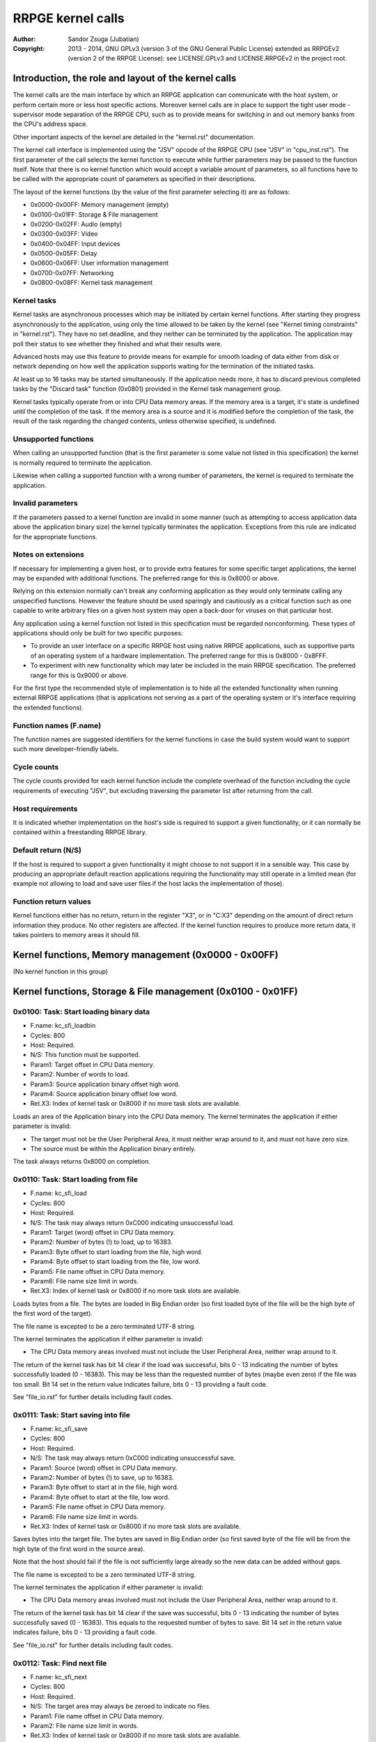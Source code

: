 
RRPGE kernel calls
==============================================================================

:Author:    Sandor Zsuga (Jubatian)
:Copyright: 2013 - 2014, GNU GPLv3 (version 3 of the GNU General Public
            License) extended as RRPGEv2 (version 2 of the RRPGE License): see
            LICENSE.GPLv3 and LICENSE.RRPGEv2 in the project root.




Introduction, the role and layout of the kernel calls
------------------------------------------------------------------------------


The kernel calls are the main interface by which an RRPGE application can
communicate with the host system, or perform certain more or less host
specific actions. Moreover kernel calls are in place to support the tight
user mode - supervisor mode separation of the RRPGE CPU, such as to provide
means for switching in and out memory banks from the CPU's address space.

Other important aspects of the kernel are detailed in the "kernel.rst"
documentation.

The kernel call interface is implemented using the "JSV" opcode of the RRPGE
CPU (see "JSV" in "cpu_inst.rst"). The first parameter of the call selects the
kernel function to execute while further parameters may be passed to the
function itself. Note that there is no kernel function which would accept a
variable amount of parameters, so all functions have to be called with the
appropriate count of parameters as specified in their descriptions.

The layout of the kernel functions (by the value of the first parameter
selecting it) are as follows:

- 0x0000-0x00FF: Memory management (empty)
- 0x0100-0x01FF: Storage & File management
- 0x0200-0x02FF: Audio (empty)
- 0x0300-0x03FF: Video
- 0x0400-0x04FF: Input devices
- 0x0500-0x05FF: Delay
- 0x0600-0x06FF: User information management
- 0x0700-0x07FF: Networking
- 0x0800-0x08FF: Kernel task management


Kernel tasks
^^^^^^^^^^^^^^^^^^^^^^^^^^^^^^

Kernel tasks are asynchronous processes which may be initiated by certain
kernel functions. After starting they progress asynchronously to the
application, using only the time allowed to be taken by the kernel (see
"Kernel timing constraints" in "kernel.rst"). They have no set deadline, and
they neither can be terminated by the application. The application may poll
their status to see whether they finished and what their results were.

Advanced hosts may use this feature to provide means for example for smooth
loading of data either from disk or network depending on how well the
application supports waiting for the termination of the initiated tasks.

At least up to 16 tasks may be started simultaneously. If the application
needs more, it has to discard previous completed tasks by the "Discard task"
function (0x0801) provided in the Kernel task management group.

Kernel tasks typically operate from or into CPU Data memory areas. If the
memory area is a target, it's state is undefined until the completion of the
task. If the memory area is a source and it is modified before the completion
of the task, the result of the task regarding the changed contents, unless
otherwise specified, is undefined.


Unsupported functions
^^^^^^^^^^^^^^^^^^^^^^^^^^^^^^

When calling an unsupported function (that is the first parameter is some
value not listed in this specification) the kernel is normally required to
terminate the application.

Likewise when calling a supported function with a wrong number of parameters,
the kernel is required to terminate the application.


Invalid parameters
^^^^^^^^^^^^^^^^^^^^^^^^^^^^^^

If the parameters passed to a kernel function are invalid in some manner (such
as attempting to access application data above the application binary size)
the kernel typically terminates the application. Exceptions from this rule are
indicated for the appropriate functions.


Notes on extensions
^^^^^^^^^^^^^^^^^^^^^^^^^^^^^^

If necessary for implementing a given host, or to provide extra features for
some specific target applications, the kernel may be expanded with additional
functions. The preferred range for this is 0x8000 or above.

Relying on this extension normally can't break any conforming application as
they would only terminate calling any unspecified functions. However the
feature should be used sparingly and cautiously as a critical function such as
one capable to write arbitrary files on a given host system may open a
back-door for viruses on that particular host.

Any application using a kernel function not listed in this specification must
be regarded nonconforming. These types of applications should only be built
for two specific purposes:

- To provide an user interface on a specific RRPGE host using native RRPGE
  applications, such as supportive parts of an operating system of a hardware
  implementation. The preferred range for this is 0x8000 - 0x8FFF.

- To experiment with new functionality which may later be included in the
  main RRPGE specification. The preferred range for this is 0x9000 or above.

For the first type the recommended style of implementation is to hide all the
extended functionality when running external RRPGE applications (that is
applications not serving as a part of the operating system or it's interface
requiring the extended functions).


Function names (F.name)
^^^^^^^^^^^^^^^^^^^^^^^^^^^^^^

The function names are suggested identifiers for the kernel functions in case
the build system would want to support such more developer-friendly labels.


Cycle counts
^^^^^^^^^^^^^^^^^^^^^^^^^^^^^^

The cycle counts provided for each kernel function include the complete
overhead of the function including the cycle requirements of executing "JSV",
but excluding traversing the parameter list after returning from the call.


Host requirements
^^^^^^^^^^^^^^^^^^^^^^^^^^^^^^

It is indicated whether implementation on the host's side is required to
support a given functionality, or it can normally be contained within a
freestanding RRPGE library.


Default return (N/S)
^^^^^^^^^^^^^^^^^^^^^^^^^^^^^^

If the host is required to support a given functionality it might choose to
not support it in a sensible way. This case by producing an appropriate
default reaction applications requiring the functionality may still operate in
a limited mean (for example not allowing to load and save user files if the
host lacks the implementation of those).


Function return values
^^^^^^^^^^^^^^^^^^^^^^^^^^^^^^

Kernel functions either has no return, return in the register "X3", or in
"C:X3" depending on the amount of direct return information they produce. No
other registers are affected. If the kernel function requires to produce more
return data, it takes pointers to memory areas it should fill.




Kernel functions, Memory management (0x0000 - 0x00FF)
------------------------------------------------------------------------------


(No kernel function in this group)




Kernel functions, Storage & File management (0x0100 - 0x01FF)
------------------------------------------------------------------------------


0x0100: Task: Start loading binary data
^^^^^^^^^^^^^^^^^^^^^^^^^^^^^^^^^^^^^^^^^^^^^^^^^^

- F.name: kc_sfi_loadbin
- Cycles: 800
- Host:   Required.
- N/S:    This function must be supported.
- Param1: Target offset in CPU Data memory.
- Param2: Number of words to load.
- Param3: Source application binary offset high word.
- Param4: Source application binary offset low word.
- Ret.X3: Index of kernel task or 0x8000 if no more task slots are available.

Loads an area of the Application binary into the CPU Data memory. The kernel
terminates the application if either parameter is invalid:

- The target must not be the User Peripheral Area, it must neither wrap around
  to it, and must not have zero size.

- The source must be within the Application binary entirely.

The task always returns 0x8000 on completion.


0x0110: Task: Start loading from file
^^^^^^^^^^^^^^^^^^^^^^^^^^^^^^^^^^^^^^^^^^^^^^^^^^

- F.name: kc_sfi_load
- Cycles: 800
- Host:   Required.
- N/S:    The task may always return 0xC000 indicating unsuccessful load.
- Param1: Target (word) offset in CPU Data memory.
- Param2: Number of bytes (!) to load, up to 16383.
- Param3: Byte offset to start loading from the file, high word.
- Param4: Byte offset to start loading from the file, low word.
- Param5: File name offset in CPU Data memory.
- Param6: File name size limit in words.
- Ret.X3: Index of kernel task or 0x8000 if no more task slots are available.

Loads bytes from a file. The bytes are loaded in Big Endian order (so first
loaded byte of the file will be the high byte of the first word of the
target).

The file name is excepted to be a zero terminated UTF-8 string.

The kernel terminates the application if either parameter is invalid:

- The CPU Data memory areas involved must not include the User Peripheral
  Area, neither wrap around to it.

The return of the kernel task has bit 14 clear if the load was successful,
bits 0 - 13 indicating the number of bytes successfully loaded (0 - 16383).
This may be less than the requested number of bytes (maybe even zero) if the
file was too small. Bit 14 set in the return value indicates failure, bits
0 - 13 providing a fault code.

See "file_io.rst" for further details including fault codes.


0x0111: Task: Start saving into file
^^^^^^^^^^^^^^^^^^^^^^^^^^^^^^^^^^^^^^^^^^^^^^^^^^

- F.name: kc_sfi_save
- Cycles: 800
- Host:   Required.
- N/S:    The task may always return 0xC000 indicating unsuccessful save.
- Param1: Source (word) offset in CPU Data memory.
- Param2: Number of bytes (!) to save, up to 16383.
- Param3: Byte offset to start at in the file, high word.
- Param4: Byte offset to start at the file, low word.
- Param5: File name offset in CPU Data memory.
- Param6: File name size limit in words.
- Ret.X3: Index of kernel task or 0x8000 if no more task slots are available.

Saves bytes into the target file. The bytes are saved in Big Endian order (so
first saved byte of the file will be from the high byte of the first word in
the source area).

Note that the host should fail if the file is not sufficiently large already
so the new data can be added without gaps.

The file name is excepted to be a zero terminated UTF-8 string.

The kernel terminates the application if either parameter is invalid:

- The CPU Data memory areas involved must not include the User Peripheral
  Area, neither wrap around to it.

The return of the kernel task has bit 14 clear if the save was successful,
bits 0 - 13 indicating the number of bytes successfully saved (0 - 16383).
This equals to the requested number of bytes to save. Bit 14 set in the return
value indicates failure, bits 0 - 13 providing a fault code.

See "file_io.rst" for further details including fault codes.


0x0112: Task: Find next file
^^^^^^^^^^^^^^^^^^^^^^^^^^^^^^^^^^^^^^^^^^^^^^^^^^

- F.name: kc_sfi_next
- Cycles: 800
- Host:   Required.
- N/S:    The target area may always be zeroed to indicate no files.
- Param1: File name offset in CPU Data memory.
- Param2: File name size limit in words.
- Ret.X3: Index of kernel task or 0x8000 if no more task slots are available.

Finds and fills in the next valid file after the one passed. The passed file
name does not need to be valid (zero terminated UTF-8 string). If there are no
files after the given name, fills in a zero (empty string indicated by
terminator).

Zero (terminator) at a character position is always the first entry for that
position. 0xFF (which is invalid in a file name) is always the last entry.
Otherwise the ordering is implementation defined. The file name need not be
formatted properly (it may even lack a terminator).

The kernel terminates the application if either parameter is invalid:

- The CPU Data memory areas involved must not include the User Peripheral
  Area, neither wrap around to it.

The return of the kernel task on completion is always 0x8000.

See "file_io.rst" for further details.


0x0113: Task: Move a file
^^^^^^^^^^^^^^^^^^^^^^^^^^^^^^^^^^^^^^^^^^^^^^^^^^

- F.name: kc_sfi_move
- Cycles: 800
- Host:   Required.
- N/S:    The task may always return 0xC000 indicating unsuccessful move.
- Param1: Target file name offset in CPU Data memory.
- Param2: Target file name size limit in words.
- Param3: Source file name offset in CPU Data memory.
- Param4: Source file name size limit in words.
- Ret.X3: Index of kernel task or 0x8000 if no more task slots are available.

Moves (renames) a file, or deletes it. Deleting can be performed by setting
the target name an empty string.

The file names are excepted to be zero terminated UTF-8 strings.

The kernel terminates the application if either parameter is invalid:

- The CPU Data memory areas involved must not include the User Peripheral
  Area, neither wrap around to it.

The return of the kernel task is 0x8000 if the move succeed. Otherwise bit 14
is set, and bits 0 - 13 provides a fault code.

See "file_io.rst" for further details including fault codes.




Kernel functions, Audio (0x0200 - 0x02FF)
------------------------------------------------------------------------------


(No kernel function in this group)




Kernel functions, Video (0x0300 - 0x03FF)
------------------------------------------------------------------------------


0x0300: Set palette entry
^^^^^^^^^^^^^^^^^^^^^^^^^^^^^^^^^^^^^^^^^^^^^^^^^^

- F.name: kc_vid_setpal
- Cycles: 100
- Host:   Required.
- N/S:    This function must be supported if the host produces display.
- Param1: Palette index (only low 8 bits used).
- Param2: Color in 4-4-4 RGB format (only low 12 bits used in this layout).

Changes an entry in the video palette. There are 256 palette entries even in
4 bit mode (although this case the upper 240 entries don't contribute to
display).

Irrespective of whether the host actually produces display or not the palette
data in the Application State (see "state.rst") is updated according the set
colors immediately.

For more on the color representation, see "Palette" in "vid_arch.rst".

The change of a color may only affect display data produced after the call: a
conforming implementation must strictly follow this rule (it may be an issue
on true palettized display modes not in sync with the emulator). The actual
palette updates may delay by multiple frames.


0x0330: Change video mode
^^^^^^^^^^^^^^^^^^^^^^^^^^^^^^^^^^^^^^^^^^^^^^^^^^

- F.name: kc_vid_mode
- Cycles: - (up to one frame or more)
- Host:   Required.
- N/S:    This function must be supported if the host produces display.
- Param1: Requested video mode.

Changes the video mode. The action is performed after all accelerator
operations finish using the current video mode, then may include extra stalls
to meet implementation-specific timing requirements during the video mode
change.

The contents of the Video RAM, the configuration of the Accelerator, and the
palette is not changed by this action.

The following video modes are available:

- 0: 640x400; 4 bit (16 colors).
- 1: 320x400; 8 bit (256 colors).
- 2: 640x200; 4 bit (16 colors), double scanned.
- 3: 320x200; 8 bit (256 colors), double scanned.

Other values passed in Param1 set mode 0 (640x400; 4 bit).




Kernel functions, Input devices (0x0400 - 0x04FF)
------------------------------------------------------------------------------


0x0410: Get device properties
^^^^^^^^^^^^^^^^^^^^^^^^^^^^^^^^^^^^^^^^^^^^^^^^^^

- F.name: kc_inp_getprops
- Cycles: 800
- Host:   Required.
- N/S:    May always return 0 indicating the device is not available.
- Param1: Device to query (only low 4 bits used).
- Ret.X3: Device properties.

The return value provides the properties of the device queried. It is composed
of the following fields:

- bit 12-15: Input device type.
- bit    11: Nonzero indicating the device is available.
- bit  5-10: 0
- bit     4: Set if bits 0-3 contain a valid device ID.
- bit  0- 3: Device ID which this device maps to.

If the device is not available, the return value is zero.

Only device types allowed in the Application Header (see "bin_rpa.rst") may be
returned.

If bit 4 is set, it indicates that the device maps to the same physical device
as an another, and that another device is a more accurate representation (for
example a device type of text input may map to a keyboard).

Before first calling this function, the given device ID behaves like there is
no device behind (all functions returning according to N/S). By calling, the
application notifies the kernel (and by it, the host) that it might want to
use the device, so the device (if any) may come live. The kernel the same time
updates the application state (0x070 - 0x07F, see "state.rst") according to
the return.

For more on the behavior and handling of input devices, see "inputdev.rst".


0x0411: Drop device
^^^^^^^^^^^^^^^^^^^^^^^^^^^^^^^^^^^^^^^^^^^^^^^^^^

- F.name: kc_inp_dropdev
- Cycles: 800
- Host:   Required.
- N/S:    May ignore it if this functionality is not necessary for the host.
- Param1: Device to drop (only low 4 bits used).

Notifies the kernel that the application does not need the given device any
more. When encountering this call, the kernel discards the device from the
application state, resetting it's field to zero (0x070 - 0x07F, see
"state.rst"). Furthermore the given device will behave as non-existent (all
functions returning according to N/S).

For more on the behavior and handling of input devices, see "inputdev.rst".


0x0412: Get digital input description symbols
^^^^^^^^^^^^^^^^^^^^^^^^^^^^^^^^^^^^^^^^^^^^^^^^^^

- F.name: kc_inp_getdidesc
- Cycles: 800
- Host:   Required.
- N/S:    May always return 0 indicating the input does not exist.
- Param1: Device to query (only low 4 bits used).
- Param2: Input group to query.
- Param3: Input to query within the group (only low 4 bits used).
- Ret. C: High 16 bits of UTF-32 character.
- Ret.X3: Low 16 bits of UTF-32 character.

Returns a descriptive symbol for the given input point of the given device, or
the information that the input is not available. This function may assist
users using their physical controllers within the application by providing
information by which they may identify the appropriate controls on their
hardware.

The highest bit of the 32bit return value (bit 15 of C) if set identifies
special codes for specific (non-keyboard, or special keys on a keyboard)
devices.

A zero return indicates that the input does not exist.

See "inputdev.rst" for the usage and the complete mapping of this return
value.


0x0422: Get digital inputs
^^^^^^^^^^^^^^^^^^^^^^^^^^^^^^^^^^^^^^^^^^^^^^^^^^

- F.name: kc_inp_getdi
- Cycles: 800
- Host:   Required.
- N/S:    May always return 0 indicating none of the inputs are active.
- Param1: Device to query (only low 4 bits used).
- Param2: Input group to query.
- Ret.X3: Digital inputs.

The exact role and layout of the directions and buttons vary by device type.
For more information see "inputdev.rst".


0x0423: Get analog inputs
^^^^^^^^^^^^^^^^^^^^^^^^^^^^^^^^^^^^^^^^^^^^^^^^^^

- F.name: kc_inp_getai
- Cycles: 800
- Host:   Required.
- N/S:    May always return 0 indicating the device is centered / idle.
- Param1: Device to query (only low 4 bits used).
- Param2: Analog input to query.
- Ret.X3: 2's complement input value.

The exact role an layout of the analog inputs vary by device type. For more
information see "inputdev.rst".


0x0424: Pop text input FIFO
^^^^^^^^^^^^^^^^^^^^^^^^^^^^^^^^^^^^^^^^^^^^^^^^^^

- F.name: kc_inp_popchar
- Cycles: 800
- Host:   Required.
- N/S:    May always return 0 indicating the FIFO is empty.
- Param1: Device to query (only low 4 bits used).
- Ret. C: High 16 bits of UTF-32 character.
- Ret.X3: Low 16 bits of UTF-32 character.

Note that the text input also returns some text-related control codes which
may be used to assist editing the text. For more information, see
"inputdev.rst".


0x0425: Return area activity
^^^^^^^^^^^^^^^^^^^^^^^^^^^^^^^^^^^^^^^^^^^^^^^^^^

- F.name: kc_inp_checkarea
- Cycles: 1200
- Host:   Required.
- N/S:    May always return 0 indicating the area is inactive.
- Param1: Device to query (only low 4 bits used).
- Param2: Upper left corner, X (0 - 639).
- Param3: Upper left corner, Y (0 - 399).
- Param4: Width.
- Param5: Height.
- Ret.X3: Area activity flags.

The kernel truncates the rectangle to fit on the display treating the upper
left corners as 2's complement values. Note that valid X positions range from
0 - 639 even on 8bit (320 pixels wide) display mode, 639 specifying the
rightmost valid location. A width or height of zero turns off the touch
sensitive area.

The return value may provide the following information:

- bit 0: Set if the area is activated (mouse clicked, touched).
- bit 1: Set if the pointer hovers over the area.

Hover might not be available, so it is possible that an activation is present
without hover (bit 0 set while bit 1 is clear).

For more information, see "inputdev.rst".




Kernel functions, Delay (0x0500 - 0x05FF)
------------------------------------------------------------------------------


0x0500: Delay
^^^^^^^^^^^^^^^^^^^^^^^^^^^^^^^^^^^^^^^^^^^^^^^^^^

- F.name: kc_dly_delay
- Cycles: 200 - 65535
- Host:   Not required.
- Param1: Number of cycles to delay.

Passes back control to the kernel while waiting for some event. It will wait
at most the given amount of cycles (consuming up to 200 cycles is allowed
irrespective of the request in the parameter), but might terminate sooner for
implementation specific reasons.

Applications should use this function to "burn" cycles while synchronizing to
absolute time (by audio ticks): by this they strain less a properly designed
emulator.

On real hardware implementations when the kernel receives this call it may use
the provided cycles to perform internal tasks, such as accelerating running
kernel tasks where possible or reducing the time otherwise taken from the
application.




Kernel functions, User information management (0x0600 - 0x06FF)
------------------------------------------------------------------------------


0x0600: Get local users
^^^^^^^^^^^^^^^^^^^^^^^^^^^^^^^^^^^^^^^^^^^^^^^^^^

- F.name: kc_usr_getlocal
- Cycles: 2400
- Host:   Required.
- N/S:    May not provide User ID information returning all zeros.
- Param1: Target offset in CPU Data memory to load the data into (32 words).

The target area is 32 words long for 4 User ID's (one ID is 8 words long). If
the ID is all zeroes, the user is not available. If the first user is not
available, then all the rest are zeroes.

The application may use this for one part to identify users if they are
available, for an other to determine if multiple users want to use the
application simultaneously (such as local multiplayer games).

The kernel terminates the application if either parameter is invalid:

- The CPU Data memory areas involved must not include the User Peripheral
  Area, neither wrap around to it.

For the layout of User ID's, see "names.rst".


0x0601: Task: Get UTF-8 representation of User ID
^^^^^^^^^^^^^^^^^^^^^^^^^^^^^^^^^^^^^^^^^^^^^^^^^^

- F.name: kc_usr_getutf
- Cycles: 1200
- Host:   Required.
- N/S:    May not provide this information returning zero strings.
- Param1: Target offset in CPU Data memory to load the main part into.
- Param2: Size limit for the main part in words.
- Param3: Target offset in CPU Data memory to load the extended part into.
- Param4: Size limit for the extended part in words.
- Param5: Offset of 8 word User ID to get the UTF-8 representation of.
- Ret.X3: Index of kernel task or 0x8000 if no more task slots are available.

This call can request an UTF-8 representation for any name. The host may
consult a network database to provide this feature.

The kernel terminates the application if either parameter is invalid:

- The CPU Data memory areas involved must not include the User Peripheral
  Area, neither wrap around to it.

For the layout of User ID's, see "names.rst".


0x0610: Get user preferred language
^^^^^^^^^^^^^^^^^^^^^^^^^^^^^^^^^^^^^^^^^^^^^^^^^^

- F.name: kc_usr_getlang
- Cycles: 2400
- Host:   Required.
- N/S:    May not provide this information returning zero.
- Param1: Language number (0: most preferred, 1: second, etc).
- Ret. C: Preferred language, first bytes.
- Ret.X3: Preferred language, last bytes.

An up to 4 character language code is returned in C:X3, aligned towards the
high bytes, padded with zeros. A zero returns indicates no language
information is present for this and any subsequent language numbers.


0x0611: Get user preferred colors
^^^^^^^^^^^^^^^^^^^^^^^^^^^^^^^^^^^^^^^^^^^^^^^^^^

- F.name: kc_usr_getcolors
- Cycles: 2400
- Host:   Required.
- N/S:    May not provide this information returning zero.
- Ret. C: Preferred foreground color in (4-)4-4-4 (0)RGB.
- Ret.X3: Preferred background color in (4-)4-4-4 (0)RGB.

Returns the preferred color set of the user if any. If the two colors match
the user has no such preference provided.

For more on the color representation, see "Palette" in "vid_arch.rst".




Kernel functions, Networking (0x0700 - 0x07FF)
------------------------------------------------------------------------------


0x0700: Task: Send data to user
^^^^^^^^^^^^^^^^^^^^^^^^^^^^^^^^^^^^^^^^^^^^^^^^^^

- F.name: kc_net_send
- Cycles: 2400
- Host:   Required.
- N/S:    May discard the passed data not sending it out on any network.
- Param1: Source offset in CPU Data memory.
- Param2: Number of words to send.
- Param3: Offset of 8 word User ID to send the packet to.
- Ret.X3: Index of kernel task or 0x8000 if no more task slots are available.

Sends out a packet from the given source data targeting the given user. The
host manages all the framing guaranteeing that if the packet arrives to the
destination it is correct. Arrival and packet order is not guaranteed.

When sending, local users are ignored, so connecting two RRPGE systems running
the same application with the same User ID's (or no User ID's) set, they
should properly communicate with each other.

The sender User ID is the primary user's User ID (the first user returned by
0x0600: Get local users).

The kernel terminates the application if either parameter is invalid:

- The CPU Data memory areas involved must not include the User Peripheral
  Area, neither wrap around to it.

The kernel task's return value is always 0x8000 on completion.


0x0701: Poll for packets
^^^^^^^^^^^^^^^^^^^^^^^^^^^^^^^^^^^^^^^^^^^^^^^^^^

- F.name: kc_net_recv
- Cycles: 2400 + 10/word acquiring packet data.
- Host:   Required.
- N/S:    May always report zero (0), indicating there are no packets ready.
- Param1: Target CPU Data memory offset for raw data.
- Param2: Maximal number of words to receive.
- Param3: Target CPU Data memory offset for User ID of sender (8 words).
- Ret.X3: Count of received data words, 0 indicating no packet is ready.

If there is a packet in the receive buffer, it is popped off and copied to the
target area. Correctness of packages are guaranteed, but not delivery and
neither packet order.

Incoming packets from the network are dropped if they don't fit in the
kernel's receive buffer. This buffer must be able to hold at least 4095 words
of packet data. At least up to 63 distinct packets must be bufferable.

The kernel terminates the application if either parameter is invalid:

- The CPU Data memory areas involved must not include the User Peripheral
  Area, neither wrap around to it.


0x0710: Task: List accessible users
^^^^^^^^^^^^^^^^^^^^^^^^^^^^^^^^^^^^^^^^^^^^^^^^^^

- F.name: kc_net_listusers
- Cycles: 2400
- Host:   Required.
- N/S:    The task may always return 0x8000 indicating no users are found.
- Param1: Target CPU Data memory offset for the list.
- Param2: Maximal number of User ID's to receive (8 words / ID).
- Param3: Start User ID offset in CPU Data memory (8 words).
- Ret. A: Index of kernel task or 0x8000 if no more task slots are available.

Collects and list users available for the application on the network. Only
users running the same application and having their network availability set
are listed.

The users are listed in incremental order starting from (inclusive if the
user exists) the passed User ID. The list does not contain local users (but
may contain the same User ID's if they reoccur on the network).

The return of the kernel task has bit 15 set (indicating the task is
finished), and on the lower bits the number of users found.

The kernel terminates the application if either parameter is invalid:

- The CPU Data memory areas involved must not include the User Peripheral
  Area, neither wrap around to it.


0x0720: Set network availability
^^^^^^^^^^^^^^^^^^^^^^^^^^^^^^^^^^^^^^^^^^^^^^^^^^

- F.name: kc_net_setavail
- Cycles: 400
- Host:   Required.
- N/S:    This function may be ignored (apart from altering the app. state).
- Param1: 0: Not available, Nonzero: Available.

Indicates whether the user should be available for other users running the
same application on the network or not. This only affects the 0x0710: Task:
List accessible users function (for the other parties on the network).

If networking is not supported by the host, this function may only change the
availability bit at 0x05F of the Application state.


0x0721: Query network availability
^^^^^^^^^^^^^^^^^^^^^^^^^^^^^^^^^^^^^^^^^^^^^^^^^^

- F.name: kc_net_getavail
- Cycles: 400
- Host:   Not required.
- Ret.X3: 0: Not available, Nonzero: Available.

Returns the current network availability state (as last set by function
0x0720: Set network availability). This data comes from 0x05F in the
Application State.




Kernel functions, Kernel task management (0x0800 - 0x08FF)
------------------------------------------------------------------------------


0x0800: Query task
^^^^^^^^^^^^^^^^^^^^^^^^^^^^^^^^^^^^^^^^^^^^^^^^^^

- F.name: kc_tsk_query
- Cycles: 400
- Host:   Not required.
- Param1: Task index to query.
- Ret.X3: Task status.

Returns information on the given kernel task. The status codes are as follows:

- 0x0000: Empty, next kernel task may take this index.
- 0x0001: Busy, the kernel task was started, and waits for completion.
- 0x8000 - 0xFFFE: Completed, bits 0-14 are completion codes.
- 0xFFFF: Nonexistent index.

The completion codes are described at each kernel function starting a task.


0x0801: Discard task
^^^^^^^^^^^^^^^^^^^^^^^^^^^^^^^^^^^^^^^^^^^^^^^^^^

- F.name: kc_tsk_discard
- Cycles: 100
- Host:   Not required.
- Param1: Task index to discard.

Attempts to discard a task. This can only succeed on completed tasks (status
is 0x8000 or above), otherwise it has no effect. If the discard was
successful, the task's status becomes 0x0000 (empty).




Kernel function summary
------------------------------------------------------------------------------


Following a table is provided briefly listing all kernel functions. The
abbreviations used in the table are:

- T:  Whether the function starts a kernel task ('X' if so).
- H:  Host requirement: 'M': Mandatory, 'O': Optional, empty: No host.
- P:  Count of parameters.
- R:  Return value registers used.
- C:  Copy cycles (only for 0x0701: kc_net_recv).

+--------+--------+---+---+---+------+---------------------------------------+
| Fun.ID | Cycles | T | H | P |   R  | Function name                         |
+========+========+===+===+===+======+=======================================+
| 0x0100 |    800 | X | M | 4 |  X3  | kc_sfi_loadbin                        |
+--------+--------+---+---+---+------+---------------------------------------+
| 0x0110 |    800 | X | O | 6 |  X3  | kc_sfi_load                           |
+--------+--------+---+---+---+------+---------------------------------------+
| 0x0111 |    800 | X | O | 6 |  X3  | kc_sfi_save                           |
+--------+--------+---+---+---+------+---------------------------------------+
| 0x0112 |    800 | X | O | 2 |  X3  | kc_sfi_next                           |
+--------+--------+---+---+---+------+---------------------------------------+
| 0x0113 |    800 | X | O | 4 |  X3  | kc_sfi_move                           |
+--------+--------+---+---+---+------+---------------------------------------+
| 0x0300 |    100 |   | M | 2 |      | kc_vid_setpal                         |
+--------+--------+---+---+---+------+---------------------------------------+
| 0x0330 |     \- |   | M | 1 |      | kc_vid_mode                           |
+--------+--------+---+---+---+------+---------------------------------------+
| 0x0410 |    800 |   | O | 1 |  X3  | kc_inp_getprops                       |
+--------+--------+---+---+---+------+---------------------------------------+
| 0x0411 |    800 |   | O | 1 |      | kc_inp_dropdev                        |
+--------+--------+---+---+---+------+---------------------------------------+
| 0x0412 |    800 |   | O | 3 | C:X3 | kc_inp_getdidesc                      |
+--------+--------+---+---+---+------+---------------------------------------+
| 0x0422 |    800 |   | O | 2 |  X3  | kc_inp_getdi                          |
+--------+--------+---+---+---+------+---------------------------------------+
| 0x0423 |    800 |   | O | 1 |  X3  | kc_inp_getai                          |
+--------+--------+---+---+---+------+---------------------------------------+
| 0x0424 |    800 |   | O | 1 | C:X3 | kc_inp_popchar                        |
+--------+--------+---+---+---+------+---------------------------------------+
| 0x0425 |   1200 |   | O | 5 |      | kc_inp_checkarea                      |
+--------+--------+---+---+---+------+---------------------------------------+
| 0x0500 |  Param |   |   | 1 |      | kc_dly_delay                          |
+--------+--------+---+---+---+------+---------------------------------------+
| 0x0600 |   2400 |   | O | 1 |      | kc_usr_getlocal                       |
+--------+--------+---+---+---+------+---------------------------------------+
| 0x0601 |   2400 | X | O | 5 |  X3  | kc_usr_getutf                         |
+--------+--------+---+---+---+------+---------------------------------------+
| 0x0610 |   2400 |   | O | 1 | C:X3 | kc_usr_getlang                        |
+--------+--------+---+---+---+------+---------------------------------------+
| 0x0611 |   2400 |   | O | 0 | C:X3 | kc_usr_getcolors                      |
+--------+--------+---+---+---+------+---------------------------------------+
| 0x0700 |   2400 | X | O | 3 |  X3  | kc_net_send                           |
+--------+--------+---+---+---+------+---------------------------------------+
| 0x0701 | C+2400 |   | O | 3 |  X3  | kc_net_recv                           |
+--------+--------+---+---+---+------+---------------------------------------+
| 0x0710 |   2400 | X | O | 3 |  X3  | kc_net_listusers                      |
+--------+--------+---+---+---+------+---------------------------------------+
| 0x0720 |    400 |   | O | 1 |      | kc_net_setavail                       |
+--------+--------+---+---+---+------+---------------------------------------+
| 0x0721 |    400 |   |   | 0 |      | kc_net_getavail                       |
+--------+--------+---+---+---+------+---------------------------------------+
| 0x0800 |    400 |   |   | 1 |  X3  | kc_tsk_query                          |
+--------+--------+---+---+---+------+---------------------------------------+
| 0x0801 |    100 |   |   | 1 |      | kc_tsk_discard                        |
+--------+--------+---+---+---+------+---------------------------------------+
